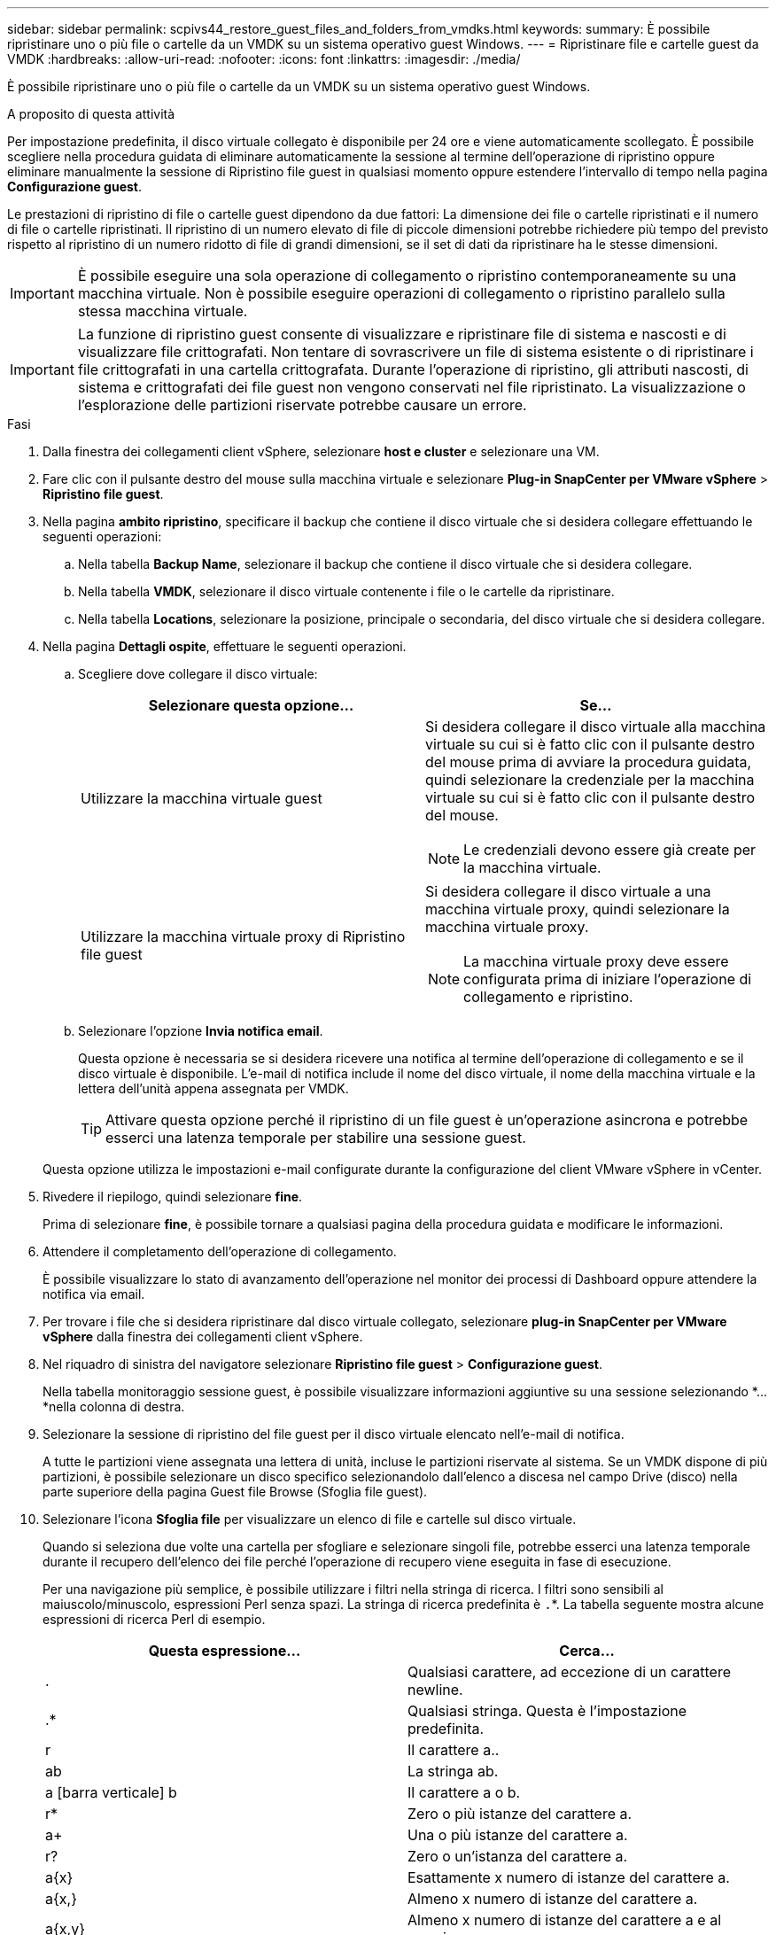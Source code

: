---
sidebar: sidebar 
permalink: scpivs44_restore_guest_files_and_folders_from_vmdks.html 
keywords:  
summary: È possibile ripristinare uno o più file o cartelle da un VMDK su un sistema operativo guest Windows. 
---
= Ripristinare file e cartelle guest da VMDK
:hardbreaks:
:allow-uri-read: 
:nofooter: 
:icons: font
:linkattrs: 
:imagesdir: ./media/


[role="lead"]
È possibile ripristinare uno o più file o cartelle da un VMDK su un sistema operativo guest Windows.

.A proposito di questa attività
Per impostazione predefinita, il disco virtuale collegato è disponibile per 24 ore e viene automaticamente scollegato. È possibile scegliere nella procedura guidata di eliminare automaticamente la sessione al termine dell'operazione di ripristino oppure eliminare manualmente la sessione di Ripristino file guest in qualsiasi momento oppure estendere l'intervallo di tempo nella pagina *Configurazione guest*.

Le prestazioni di ripristino di file o cartelle guest dipendono da due fattori: La dimensione dei file o cartelle ripristinati e il numero di file o cartelle ripristinati. Il ripristino di un numero elevato di file di piccole dimensioni potrebbe richiedere più tempo del previsto rispetto al ripristino di un numero ridotto di file di grandi dimensioni, se il set di dati da ripristinare ha le stesse dimensioni.


IMPORTANT: È possibile eseguire una sola operazione di collegamento o ripristino contemporaneamente su una macchina virtuale. Non è possibile eseguire operazioni di collegamento o ripristino parallelo sulla stessa macchina virtuale.


IMPORTANT: La funzione di ripristino guest consente di visualizzare e ripristinare file di sistema e nascosti e di visualizzare file crittografati. Non tentare di sovrascrivere un file di sistema esistente o di ripristinare i file crittografati in una cartella crittografata. Durante l'operazione di ripristino, gli attributi nascosti, di sistema e crittografati dei file guest non vengono conservati nel file ripristinato. La visualizzazione o l'esplorazione delle partizioni riservate potrebbe causare un errore.

.Fasi
. Dalla finestra dei collegamenti client vSphere, selezionare *host e cluster* e selezionare una VM.
. Fare clic con il pulsante destro del mouse sulla macchina virtuale e selezionare *Plug-in SnapCenter per VMware vSphere* > *Ripristino file guest*.
. Nella pagina *ambito ripristino*, specificare il backup che contiene il disco virtuale che si desidera collegare effettuando le seguenti operazioni:
+
.. Nella tabella *Backup Name*, selezionare il backup che contiene il disco virtuale che si desidera collegare.
.. Nella tabella *VMDK*, selezionare il disco virtuale contenente i file o le cartelle da ripristinare.
.. Nella tabella *Locations*, selezionare la posizione, principale o secondaria, del disco virtuale che si desidera collegare.


. Nella pagina *Dettagli ospite*, effettuare le seguenti operazioni.
+
.. Scegliere dove collegare il disco virtuale:
+
|===
| Selezionare questa opzione… | Se… 


| Utilizzare la macchina virtuale guest  a| 
Si desidera collegare il disco virtuale alla macchina virtuale su cui si è fatto clic con il pulsante destro del mouse prima di avviare la procedura guidata, quindi selezionare la credenziale per la macchina virtuale su cui si è fatto clic con il pulsante destro del mouse.


NOTE: Le credenziali devono essere già create per la macchina virtuale.



| Utilizzare la macchina virtuale proxy di Ripristino file guest  a| 
Si desidera collegare il disco virtuale a una macchina virtuale proxy, quindi selezionare la macchina virtuale proxy.


NOTE: La macchina virtuale proxy deve essere configurata prima di iniziare l'operazione di collegamento e ripristino.

|===
.. Selezionare l'opzione *Invia notifica email*.
+
Questa opzione è necessaria se si desidera ricevere una notifica al termine dell'operazione di collegamento e se il disco virtuale è disponibile. L'e-mail di notifica include il nome del disco virtuale, il nome della macchina virtuale e la lettera dell'unità appena assegnata per VMDK.

+

TIP: Attivare questa opzione perché il ripristino di un file guest è un'operazione asincrona e potrebbe esserci una latenza temporale per stabilire una sessione guest.

+
Questa opzione utilizza le impostazioni e-mail configurate durante la configurazione del client VMware vSphere in vCenter.



. Rivedere il riepilogo, quindi selezionare *fine*.
+
Prima di selezionare *fine*, è possibile tornare a qualsiasi pagina della procedura guidata e modificare le informazioni.

. Attendere il completamento dell'operazione di collegamento.
+
È possibile visualizzare lo stato di avanzamento dell'operazione nel monitor dei processi di Dashboard oppure attendere la notifica via email.

. Per trovare i file che si desidera ripristinare dal disco virtuale collegato, selezionare *plug-in SnapCenter per VMware vSphere* dalla finestra dei collegamenti client vSphere.
. Nel riquadro di sinistra del navigatore selezionare *Ripristino file guest* > *Configurazione guest*.
+
Nella tabella monitoraggio sessione guest, è possibile visualizzare informazioni aggiuntive su una sessione selezionando *... *nella colonna di destra.

. Selezionare la sessione di ripristino del file guest per il disco virtuale elencato nell'e-mail di notifica.
+
A tutte le partizioni viene assegnata una lettera di unità, incluse le partizioni riservate al sistema. Se un VMDK dispone di più partizioni, è possibile selezionare un disco specifico selezionandolo dall'elenco a discesa nel campo Drive (disco) nella parte superiore della pagina Guest file Browse (Sfoglia file guest).

. Selezionare l'icona *Sfoglia file* per visualizzare un elenco di file e cartelle sul disco virtuale.
+
Quando si seleziona due volte una cartella per sfogliare e selezionare singoli file, potrebbe esserci una latenza temporale durante il recupero dell'elenco dei file perché l'operazione di recupero viene eseguita in fase di esecuzione.

+
Per una navigazione più semplice, è possibile utilizzare i filtri nella stringa di ricerca. I filtri sono sensibili al maiuscolo/minuscolo, espressioni Perl senza spazi. La stringa di ricerca predefinita è `.`*. La tabella seguente mostra alcune espressioni di ricerca Perl di esempio.

+
|===
| Questa espressione… | Cerca… 


| . | Qualsiasi carattere, ad eccezione di un carattere newline. 


| .* | Qualsiasi stringa. Questa è l'impostazione predefinita. 


| r | Il carattere a.. 


| ab | La stringa ab. 


| a [barra verticale] b | Il carattere a o b. 


| r* | Zero o più istanze del carattere a. 


| a+ | Una o più istanze del carattere a. 


| r? | Zero o un'istanza del carattere a. 


| a{x} | Esattamente x numero di istanze del carattere a. 


| a{x,} | Almeno x numero di istanze del carattere a. 


| a{x,y} | Almeno x numero di istanze del carattere a e al massimo y numero. 


| . | Escape un carattere speciale. 
|===
+
La pagina Guest file Browse (Sfoglia file guest) visualizza tutti i file e le cartelle nascosti oltre a tutti gli altri file e cartelle.

. Selezionare uno o più file o cartelle che si desidera ripristinare, quindi selezionare *Seleziona percorso di ripristino*.
+
I file e le cartelle da ripristinare sono elencati nella tabella file selezionati.

. Nella pagina *Select Restore Location* (Seleziona percorso di ripristino), specificare quanto segue:
+
|===
| Opzione | Descrizione 


| Ripristinare il percorso | Immettere il percorso di condivisione UNC per il guest in cui verranno ripristinati i file selezionati. Esempio indirizzo IPv4: `\\10.60.136.65\c$` Indirizzo IPv6 esempio: `\\fd20-8b1e-b255-832e--61.ipv6-literal.net\C\restore` 


| Se esistono file originali  a| 
Selezionare l'azione da eseguire se il file o la cartella da ripristinare esiste già nella destinazione di ripristino: Sovrascrivere sempre o saltare sempre.


NOTE: Se la cartella esiste già, il contenuto della cartella viene Unito alla cartella esistente.



| Disconnetti sessione ospite dopo il ripristino | Selezionare questa opzione se si desidera che la sessione di ripristino del file guest venga eliminata al termine dell'operazione di ripristino. 
|===
. Selezionare *Restore* (Ripristina).
+
È possibile visualizzare lo stato di avanzamento dell'operazione di ripristino nel monitor dei processi di Dashboard oppure attendere la notifica via email. Il tempo necessario per l'invio della notifica via email dipende dal tempo necessario per il completamento dell'operazione di ripristino.

+
L'e-mail di notifica contiene un allegato con l'output dell'operazione di ripristino. Se l'operazione di ripristino non riesce, aprire l'allegato per ulteriori informazioni.


